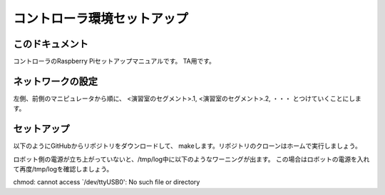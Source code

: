 ======================================
コントローラ環境セットアップ
======================================

このドキュメント
======================================

コントローラのRaspberry Piセットアップマニュアルです。
TA用です。

ネットワークの設定
======================================

左側、前側のマニピュレータから順に、
<演習室のセグメント>.1, 
<演習室のセグメント>.2, 
・・・
とつけていくことにします。

セットアップ
======================================

以下のようにGitHubからリポジトリをダウンロードして、
makeします。リポジトリのクローンはホームで実行しましょう。

.. code-block:: bash
	:linenos:

	pi@raspberrypi ~ $ git clone https://github.com/ryuichiueda/RobotDesign3.git
	pi@raspberrypi ~ $ cd RobotDesign3/
	pi@raspberrypi ~/RobotDesign3 $ sudo make
	...（ログはちゃんと見ましょう）
	insserv: warning: script 'K01robot_design_3.sh' missing LSB tags and overrides
	（↑このワーニングは無視でOK）
	pi@raspberrypi ~/RobotDesign3 $ sudo reboot
	（再度接続）
	#確認方法1（プロセスが立ち上がっているか調査）
	pi@raspberrypi ~ $ ps aux | grep robot | grep init
	root      2012  0.0  0.2   2752  2208 ?        S    19:47   0:00 /bin/bash -xv /etc/init.d/robotdesign3.sh start
	#確認方法2（センサの値のファイルについてiノード番号が変わっているか調査）
	pi@raspberrypi ~ $ ls -i /run/shm/adconv_values 
	56585 /run/shm/adconv_values
	pi@raspberrypi ~ $ ls -i /run/shm/adconv_values 
	56591 /run/shm/adconv_values

ロボット側の電源が立ち上がっていないと、/tmp/log中に以下のようなワーニングが出ます。
この場合はロボットの電源を入れて再度/tmp/logを確認しましょう。

chmod: cannot access `/dev/ttyUSB0': No such file or directory
